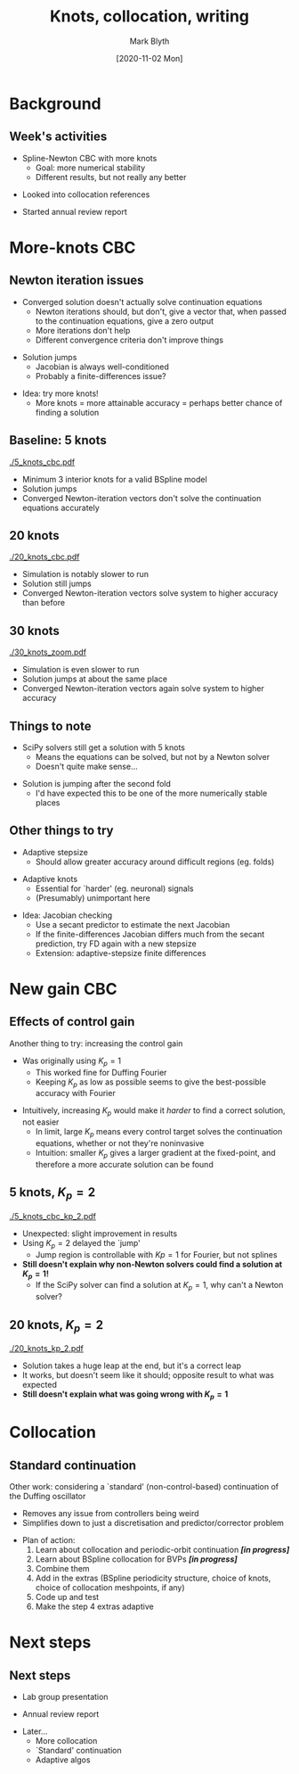 #+OPTIONS: H:2 toc:nil
#+LATEX_CLASS: beamer
#+COLUMNS: %45ITEM %10BEAMER_env(Env) %10BEAMER_act(Act) %4BEAMER_col(Col) %8BEAMER_opt(Opt)
#+BEAMER_THEME: UoB
#+AUTHOR: Mark Blyth
#+TITLE: Knots, collocation, writing
#+DATE: [2020-11-02 Mon]

* Background
** Week's activities
   * Spline-Newton CBC with more knots
     * Goal: more numerical stability
     * Different results, but not really any better
\vfill
   * Looked into collocation references
\vfill
   * Started annual review report
     
* More-knots CBC
** Newton iteration issues
  * Converged solution doesn't actually solve continuation equations
    * Newton iterations should, but don't, give a vector that, when passed to the continuation equations, give a zero output
    * More iterations don't help
    * Different convergence criteria don't improve things
\vfill
  * Solution jumps
    * Jacobian is always well-conditioned
    * Probably a finite-differences issue?
\vfill
  * Idea: try more knots!
    * More knots = more attainable accuracy = perhaps better chance of finding a solution
    
** Baseline: 5 knots
   :PROPERTIES:
   :BEAMER_opt: plain
   :END:

[[./5_knots_cbc.pdf]]

  * Minimum 3 interior knots for a valid BSpline model
  * Solution jumps
  * Converged Newton-iteration vectors don't solve the continuation equations accurately
    
** 20 knots
   :PROPERTIES:
   :BEAMER_opt: plain
   :END:

[[./20_knots_cbc.pdf]]

  * Simulation is notably slower to run
  * Solution still jumps
  * Converged Newton-iteration vectors solve system to higher accuracy than before

** 30 knots
   :PROPERTIES:
   :BEAMER_opt: plain
   :END:
[[./30_knots_zoom.pdf]]

  * Simulation is even slower to run
  * Solution jumps at about the same place
  * Converged Newton-iteration vectors again solve system to higher accuracy

** Things to note
  * SciPy solvers still get a solution with 5 knots
    * Means the equations can be solved, but not by a Newton solver
    * Doesn't quite make sense...
      
\vfill
 * Solution is jumping after the second fold
   * I'd have expected this to be one of the more numerically stable places
    
** Other things to try
  * Adaptive stepsize
    * Should allow greater accuracy around difficult regions (eg. folds)
\vfill
  * Adaptive knots
    * Essential for `harder' (eg. neuronal) signals
    * (Presumably) unimportant here
\vfill
  * Idea: Jacobian checking
    * Use a secant predictor to estimate the next Jacobian
    * If the finite-differences Jacobian differs much from the secant prediction, try FD again with a new stepsize
    * Extension: adaptive-stepsize finite differences

* New gain CBC
** Effects of control gain

Another thing to try: increasing the control gain
\vfill
  * Was originally using \(K_p = 1\)
    * This worked fine for Duffing Fourier
    * Keeping \(K_p\) as low as possible seems to give the best-possible accuracy with Fourier
\vfill
  * Intuitively, increasing \(K_p\) would make it /harder/ to find a correct solution, not easier
    * In limit, large \(K_p\) means every control target solves the continuation equations, whether or not they're noninvasive
    * Intuition: smaller \(K_p\) gives a larger gradient at the fixed-point, and therefore a more accurate solution can be found

** 5 knots, \(K_p = 2\)
   :PROPERTIES:
   :BEAMER_opt: plain
   :END:
   
[[./5_knots_cbc_kp_2.pdf]]

  * Unexpected: slight improvement in results
  * Using \(K_p = 2\) delayed the `jump'
    * Jump region is controllable with \(Kp=1\) for Fourier, but not splines
  * *Still doesn't explain why non-Newton solvers could find a solution at \(K_p=1\)!*
    * If the SciPy solver can find a solution at \(K_p = 1\), why can't a Newton solver?

** 20 knots, \(K_p = 2\)
   :PROPERTIES:
   :BEAMER_opt: plain
   :END:

   [[./20_knots_kp_2.pdf]]
   
  * Solution takes a huge leap at the end, but it's a correct leap
  * It works, but doesn't seem like it should; opposite result to what was expected
  * *Still doesn't explain what was going wrong with \(K_p = 1\)*

* Collocation
  #+begin_comment
Why I'm trying it
  Let's me investigate spline continuation without weird control effects
What is it?
Why use it?
Why I'm spending so long on it
   Learning the orthogonal collocation method used in normal continuation
   Then learning splines for solving BVPs
   Then combining them
   Then considering extras such as ensuring the spline model is periodic, choosing knots, choosing collocation points
   Then finally, how to adaptively select knots, collocation points
  #+end_comment
  
** Standard continuation

Other work: considering a `standard' (non-control-based) continuation of the Duffing oscillator
\vfill
  * Removes any issue from controllers being weird
  * Simplifies down to just a discretisation and predictor/corrector problem
\vfill
  * Plan of action:
    1. Learn about collocation and periodic-orbit continuation */[in progress]/*
    2. Learn about BSpline collocation for BVPs */[in progress]/*
    3. Combine them
    4. Add in the extras (BSpline periodicity structure, choice of knots, choice of collocation meshpoints, if any)
    5. Code up and test
    6. Make the step 4 extras adaptive

* Next steps
** Next steps
   * Lab group presentation
\vfill
   * Annual review report
\vfill
   * Later...
     * More collocation
     * `Standard' continuation
     * Adaptive algos
